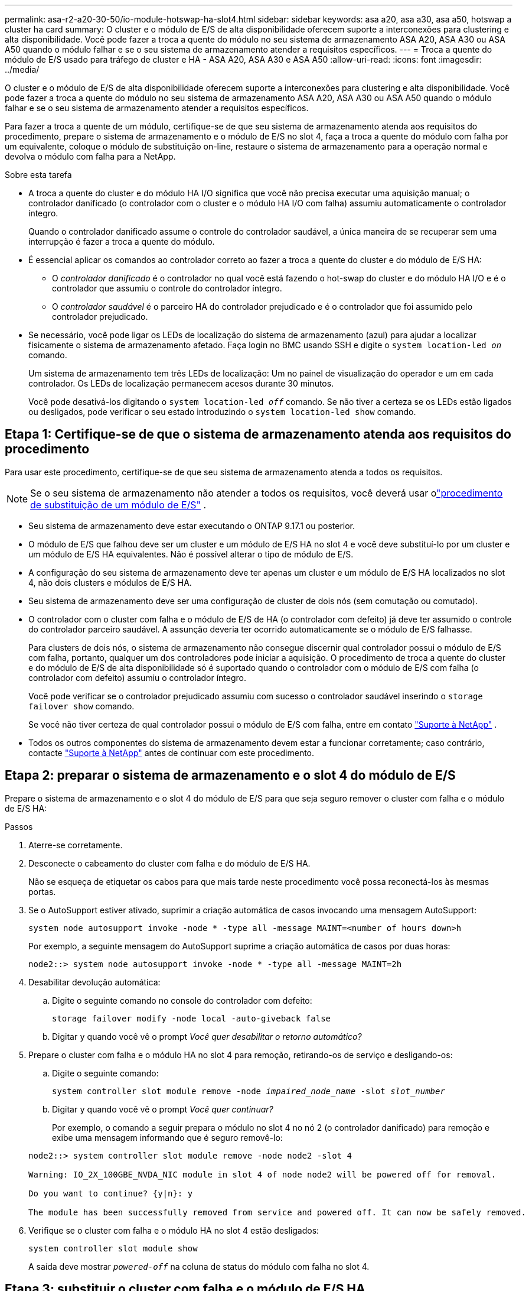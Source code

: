 ---
permalink: asa-r2-a20-30-50/io-module-hotswap-ha-slot4.html 
sidebar: sidebar 
keywords: asa a20, asa a30, asa a50, hotswap a cluster ha card 
summary: O cluster e o módulo de E/S de alta disponibilidade oferecem suporte a interconexões para clustering e alta disponibilidade. Você pode fazer a troca a quente do módulo no seu sistema de armazenamento ASA A20, ASA A30 ou ASA A50 quando o módulo falhar e se o seu sistema de armazenamento atender a requisitos específicos. 
---
= Troca a quente do módulo de E/S usado para tráfego de cluster e HA - ASA A20, ASA A30 e ASA A50
:allow-uri-read: 
:icons: font
:imagesdir: ../media/


[role="lead"]
O cluster e o módulo de E/S de alta disponibilidade oferecem suporte a interconexões para clustering e alta disponibilidade. Você pode fazer a troca a quente do módulo no seu sistema de armazenamento ASA A20, ASA A30 ou ASA A50 quando o módulo falhar e se o seu sistema de armazenamento atender a requisitos específicos.

Para fazer a troca a quente de um módulo, certifique-se de que seu sistema de armazenamento atenda aos requisitos do procedimento, prepare o sistema de armazenamento e o módulo de E/S no slot 4, faça a troca a quente do módulo com falha por um equivalente, coloque o módulo de substituição on-line, restaure o sistema de armazenamento para a operação normal e devolva o módulo com falha para a NetApp.

.Sobre esta tarefa
* A troca a quente do cluster e do módulo HA I/O significa que você não precisa executar uma aquisição manual; o controlador danificado (o controlador com o cluster e o módulo HA I/O com falha) assumiu automaticamente o controlador íntegro.
+
Quando o controlador danificado assume o controle do controlador saudável, a única maneira de se recuperar sem uma interrupção é fazer a troca a quente do módulo.

* É essencial aplicar os comandos ao controlador correto ao fazer a troca a quente do cluster e do módulo de E/S HA:
+
** O _controlador danificado_ é o controlador no qual você está fazendo o hot-swap do cluster e do módulo HA I/O e é o controlador que assumiu o controle do controlador íntegro.
** O _controlador saudável_ é o parceiro HA do controlador prejudicado e é o controlador que foi assumido pelo controlador prejudicado.


* Se necessário, você pode ligar os LEDs de localização do sistema de armazenamento (azul) para ajudar a localizar fisicamente o sistema de armazenamento afetado. Faça login no BMC usando SSH e digite o `system location-led _on_` comando.
+
Um sistema de armazenamento tem três LEDs de localização: Um no painel de visualização do operador e um em cada controlador. Os LEDs de localização permanecem acesos durante 30 minutos.

+
Você pode desativá-los digitando o `system location-led _off_` comando. Se não tiver a certeza se os LEDs estão ligados ou desligados, pode verificar o seu estado introduzindo o `system location-led show` comando.





== Etapa 1: Certifique-se de que o sistema de armazenamento atenda aos requisitos do procedimento

Para usar este procedimento, certifique-se de que seu sistema de armazenamento atenda a todos os requisitos.


NOTE: Se o seu sistema de armazenamento não atender a todos os requisitos, você deverá usar olink:io-module-replace.html["procedimento de substituição de um módulo de E/S"] .

* Seu sistema de armazenamento deve estar executando o ONTAP 9.17.1 ou posterior.
* O módulo de E/S que falhou deve ser um cluster e um módulo de E/S HA no slot 4 e você deve substituí-lo por um cluster e um módulo de E/S HA equivalentes. Não é possível alterar o tipo de módulo de E/S.
* A configuração do seu sistema de armazenamento deve ter apenas um cluster e um módulo de E/S HA localizados no slot 4, não dois clusters e módulos de E/S HA.
* Seu sistema de armazenamento deve ser uma configuração de cluster de dois nós (sem comutação ou comutado).
* O controlador com o cluster com falha e o módulo de E/S de HA (o controlador com defeito) já deve ter assumido o controle do controlador parceiro saudável. A assunção deveria ter ocorrido automaticamente se o módulo de E/S falhasse.
+
Para clusters de dois nós, o sistema de armazenamento não consegue discernir qual controlador possui o módulo de E/S com falha, portanto, qualquer um dos controladores pode iniciar a aquisição. O procedimento de troca a quente do cluster e do módulo de E/S de alta disponibilidade só é suportado quando o controlador com o módulo de E/S com falha (o controlador com defeito) assumiu o controlador íntegro.

+
Você pode verificar se o controlador prejudicado assumiu com sucesso o controlador saudável inserindo o  `storage failover show` comando.

+
Se você não tiver certeza de qual controlador possui o módulo de E/S com falha, entre em contato  https://mysupport.netapp.com/site/global/dashboard["Suporte à NetApp"] .

* Todos os outros componentes do sistema de armazenamento devem estar a funcionar corretamente; caso contrário, contacte https://mysupport.netapp.com/site/global/dashboard["Suporte à NetApp"] antes de continuar com este procedimento.




== Etapa 2: preparar o sistema de armazenamento e o slot 4 do módulo de E/S

Prepare o sistema de armazenamento e o slot 4 do módulo de E/S para que seja seguro remover o cluster com falha e o módulo de E/S HA:

.Passos
. Aterre-se corretamente.
. Desconecte o cabeamento do cluster com falha e do módulo de E/S HA.
+
Não se esqueça de etiquetar os cabos para que mais tarde neste procedimento você possa reconectá-los às mesmas portas.

. Se o AutoSupport estiver ativado, suprimir a criação automática de casos invocando uma mensagem AutoSupport:
+
`system node autosupport invoke -node * -type all -message MAINT=<number of hours down>h`

+
Por exemplo, a seguinte mensagem do AutoSupport suprime a criação automática de casos por duas horas:

+
`node2::> system node autosupport invoke -node * -type all -message MAINT=2h`

. Desabilitar devolução automática:
+
.. Digite o seguinte comando no console do controlador com defeito:
+
`storage failover modify -node local -auto-giveback false`

.. Digitar `y` quando você vê o prompt _Você quer desabilitar o retorno automático?_


. Prepare o cluster com falha e o módulo HA no slot 4 para remoção, retirando-os de serviço e desligando-os:
+
.. Digite o seguinte comando:
+
`system controller slot module remove -node _impaired_node_name_ -slot _slot_number_`

.. Digitar `y` quando você vê o prompt _Você quer continuar?_
+
Por exemplo, o comando a seguir prepara o módulo no slot 4 no nó 2 (o controlador danificado) para remoção e exibe uma mensagem informando que é seguro removê-lo:

+
[listing]
----
node2::> system controller slot module remove -node node2 -slot 4

Warning: IO_2X_100GBE_NVDA_NIC module in slot 4 of node node2 will be powered off for removal.

Do you want to continue? {y|n}: y

The module has been successfully removed from service and powered off. It can now be safely removed.
----


. Verifique se o cluster com falha e o módulo HA no slot 4 estão desligados:
+
`system controller slot module show`

+
A saída deve mostrar  `_powered-off_` na coluna de status do módulo com falha no slot 4.





== Etapa 3: substituir o cluster com falha e o módulo de E/S HA

Substitua o cluster com falha e o módulo de E/S HA no slot 4 por um módulo de E/S equivalente:

.Passos
. Se você ainda não está aterrado, aterre-se adequadamente.
. Remova o cluster com falha e o módulo de E/S HA do controlador danificado:
+
image::../media/drw_g_io_module_hotswap_slot4_ieops-2366.svg[cluster hotswap e módulo de E/S ha no slot 4]

+
[cols="1,4"]
|===


 a| 
image::../media/icon_round_1.png[Legenda número 1]
 a| 
Rode o parafuso de aperto manual do módulo de e/S no sentido contrário ao dos ponteiros do relógio para soltar.



 a| 
image::../media/icon_round_2.png[Legenda número 2]
 a| 
Puxe o módulo de E/S para fora do controlador usando a aba da etiqueta da porta à esquerda e o parafuso de aperto manual à direita.

|===
. Instale o cluster de substituição e o módulo de E/S HA no slot 4:
+
.. Alinhe o módulo de e/S com as extremidades da ranhura.
.. Empurre cuidadosamente o módulo de E/S até o slot, certificando-se de encaixá-lo corretamente no conector.
+
Você pode usar a aba à esquerda e o parafuso de aperto manual à direita para empurrar o módulo de E/S.

.. Rode o parafuso de aperto manual no sentido dos ponteiros do relógio para apertar.


. Conecte os cabos do cluster e do módulo HA I/O.




== Etapa 4: coloque o cluster de substituição e o módulo de E/S HA on-line

Coloque o cluster de substituição e o módulo HA I/O no slot 4 on-line, verifique se as portas do módulo foram inicializadas com sucesso, verifique se o slot 4 está ligado e, em seguida, verifique se o módulo está on-line e é reconhecido.

.Passos
. Coloque o cluster de substituição e o módulo de E/S HA on-line:
+
.. Digite o seguinte comando:
+
`system controller slot module insert -node _impaired_node_name_ -slot _slot_name_`

.. Digitar `y` quando você vê o prompt, _Você quer continuar?_
+
A saída deve confirmar que o cluster e o módulo HA I/O foram colocados on-line com sucesso (ligados, inicializados e colocados em serviço).

+
Por exemplo, o comando a seguir coloca o slot 4 no nó 2 (o controlador prejudicado) online e exibe uma mensagem de que o processo foi bem-sucedido:

+
[listing]
----
node2::> system controller slot module insert -node node2 -slot 4

Warning: IO_2X_100GBE_NVDA_NIC module in slot 4 of node node2 will be powered on and initialized.

Do you want to continue? {y|n}: `y`

The module has been successfully powered on, initialized and placed into service.
----


. Verifique se cada porta no cluster e o módulo de E/S HA foram inicializados com sucesso:
+
`event log show -event \*hotplug.init*`

+

NOTE: Pode levar vários minutos para permitir quaisquer atualizações de firmware necessárias e a inicialização da porta.

+
A saída deve mostrar um evento hotplug.init.success EMS registrado para cada porta no cluster e módulo HA I/O com  `_hotplug.init.success:_` no  `_Event_` coluna.

+
Por exemplo, a saída a seguir mostra que a inicialização foi bem-sucedida para as portas e4b e e4a do cluster e do módulo de E/S HA:

+
[listing]
----
node2::> event log show -event *hotplug.init*

Time                Node             Severity      Event

------------------- ---------------- ------------- ---------------------------

7/11/2025 16:04:06  node2      NOTICE        hotplug.init.success: Initialization of ports "e4b" in slot 4 succeeded

7/11/2025 16:04:06  node2      NOTICE        hotplug.init.success: Initialization of ports "e4a" in slot 4 succeeded

2 entries were displayed.
----
. Verifique se o slot 4 do módulo de E/S está ligado e pronto para operação:
+
`system controller slot module show`

+
A saída deve mostrar o status do slot 4 como  `_powered-on_` e, portanto, pronto para a operação do cluster de substituição e do módulo HA I/O.

. Verifique se o cluster de substituição e o módulo de E/S HA estão on-line e são reconhecidos.
+
Digite o comando do console do controlador com deficiência:

+
`system controller config show -node local -slot4`

+
Se o cluster de substituição e o módulo de E/S HA forem colocados on-line com sucesso e reconhecidos, a saída mostrará informações do módulo de E/S, incluindo informações de porta, para o slot 4.

+
Por exemplo, você deverá ver uma saída semelhante à seguinte:

+
[listing]
----
node2::> system controller config show -node local -slot 4

Node: node2
Sub- Device/
Slot slot Information
---- ---- -----------------------------
   4    - Dual 40G/100G Ethernet Controller CX6-DX
                  e4a MAC Address: d0:39:ea:59:69:74 (auto-100g_cr4-fd-up)
                          QSFP Vendor:        CISCO-BIZLINK
                          QSFP Part Number:   L45593-D218-D10
                          QSFP Serial Number: LCC2807GJFM-B
                  e4b MAC Address: d0:39:ea:59:69:75 (auto-100g_cr4-fd-up)
                          QSFP Vendor:        CISCO-BIZLINK
                          QSFP Part Number:   L45593-D218-D10
                          QSFP Serial Number: LCC2809G26F-A
                  Device Type:        CX6-DX PSID(NAP0000000027)
                  Firmware Version:   22.44.1700
                  Part Number:        111-05341
                  Hardware Revision:  20
                  Serial Number:      032403001370
----




== Etapa 5: restaurar o sistema de armazenamento para operação normal

Restaure seu sistema de armazenamento para a operação normal devolvendo o armazenamento ao controlador íntegro, restaurando o retorno automático e reativando a criação automática de casos do AutoSupport .

.Passos
. Retorne o controlador saudável (o controlador que foi assumido) à operação normal devolvendo seu armazenamento:
+
`storage failover giveback -ofnode _healthy_node_name_`

. Restaurar o retorno automático do console do controlador danificado (o controlador que assumiu o controle do controlador saudável):
+
`storage failover modify -node local -auto-giveback _true_`

. Se o AutoSupport estiver ativado, restaure a criação automática de casos:
+
`system node autosupport invoke -node * -type all -message MAINT=end`





== Passo 6: Devolva a peça com falha ao NetApp

Devolva a peça com falha ao NetApp, conforme descrito nas instruções de RMA fornecidas com o kit. Consulte a https://mysupport.netapp.com/site/info/rma["Devolução de peças e substituições"] página para obter mais informações.

